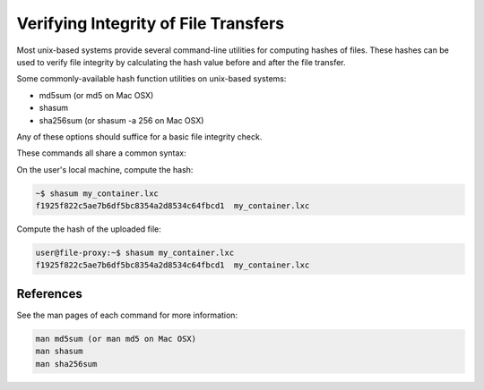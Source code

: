 Verifying Integrity of File Transfers
=================================

Most unix-based systems provide several command-line utilities for computing hashes of files. These hashes can be used to verify file integrity by calculating the hash value before and after the file transfer.

Some commonly-available hash function utilities on unix-based systems:

- md5sum (or md5 on Mac OSX)
- shasum
- sha256sum (or shasum -a 256 on Mac OSX)

Any of these options should suffice for a basic file integrity check.

These commands all share a common syntax:

On the user's local machine, compute the hash:

.. code-block:: bash

    ~$ shasum my_container.lxc
    f1925f822c5ae7b6df5bc8354a2d8534c64fbcd1  my_container.lxc

Compute the hash of the uploaded file:

.. code-block:: bash

    user@file-proxy:~$ shasum my_container.lxc
    f1925f822c5ae7b6df5bc8354a2d8534c64fbcd1  my_container.lxc

References
---------

See the man pages of each command for more information:

.. code-block:: bash

    man md5sum (or man md5 on Mac OSX)
    man shasum
    man sha256sum
